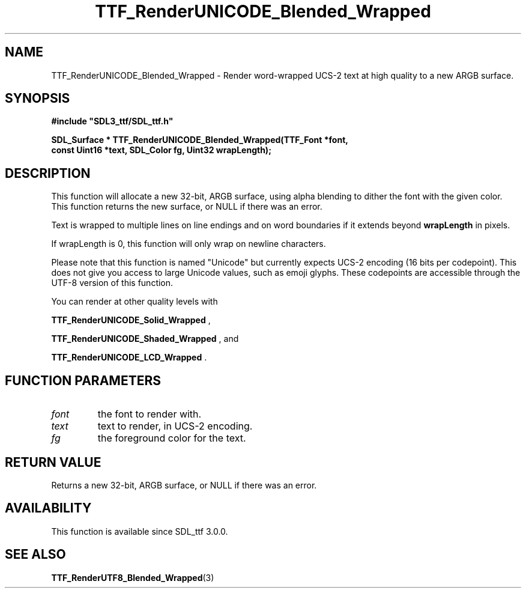 .\" This manpage content is licensed under Creative Commons
.\"  Attribution 4.0 International (CC BY 4.0)
.\"   https://creativecommons.org/licenses/by/4.0/
.\" This manpage was generated from SDL_ttf's wiki page for TTF_RenderUNICODE_Blended_Wrapped:
.\"   https://wiki.libsdl.org/SDL_ttf/TTF_RenderUNICODE_Blended_Wrapped
.\" Generated with SDL/build-scripts/wikiheaders.pl
.\"  revision release-2.20.0-151-g7684852
.\" Please report issues in this manpage's content at:
.\"   https://github.com/libsdl-org/sdlwiki/issues/new
.\" Please report issues in the generation of this manpage from the wiki at:
.\"   https://github.com/libsdl-org/SDL/issues/new?title=Misgenerated%20manpage%20for%20TTF_RenderUNICODE_Blended_Wrapped
.\" SDL_ttf can be found at https://libsdl.org/projects/SDL_ttf
.de URL
\$2 \(laURL: \$1 \(ra\$3
..
.if \n[.g] .mso www.tmac
.TH TTF_RenderUNICODE_Blended_Wrapped 3 "SDL_ttf 3.0.0" "SDL_ttf" "SDL_ttf3 FUNCTIONS"
.SH NAME
TTF_RenderUNICODE_Blended_Wrapped \- Render word-wrapped UCS-2 text at high quality to a new ARGB surface\[char46]
.SH SYNOPSIS
.nf
.B #include \(dqSDL3_ttf/SDL_ttf.h\(dq
.PP
.BI "SDL_Surface * TTF_RenderUNICODE_Blended_Wrapped(TTF_Font *font,
.BI "                const Uint16 *text, SDL_Color fg, Uint32 wrapLength);
.fi
.SH DESCRIPTION
This function will allocate a new 32-bit, ARGB surface, using alpha
blending to dither the font with the given color\[char46] This function returns the
new surface, or NULL if there was an error\[char46]

Text is wrapped to multiple lines on line endings and on word boundaries if
it extends beyond
.BR wrapLength
in pixels\[char46]

If wrapLength is 0, this function will only wrap on newline characters\[char46]

Please note that this function is named "Unicode" but currently expects
UCS-2 encoding (16 bits per codepoint)\[char46] This does not give you access to
large Unicode values, such as emoji glyphs\[char46] These codepoints are accessible
through the UTF-8 version of this function\[char46]

You can render at other quality levels with

.BR TTF_RenderUNICODE_Solid_Wrapped
,

.BR TTF_RenderUNICODE_Shaded_Wrapped
, and

.BR TTF_RenderUNICODE_LCD_Wrapped
\[char46]

.SH FUNCTION PARAMETERS
.TP
.I font
the font to render with\[char46]
.TP
.I text
text to render, in UCS-2 encoding\[char46]
.TP
.I fg
the foreground color for the text\[char46]
.SH RETURN VALUE
Returns a new 32-bit, ARGB surface, or NULL if there was an error\[char46]

.SH AVAILABILITY
This function is available since SDL_ttf 3\[char46]0\[char46]0\[char46]

.SH SEE ALSO
.BR TTF_RenderUTF8_Blended_Wrapped (3)
